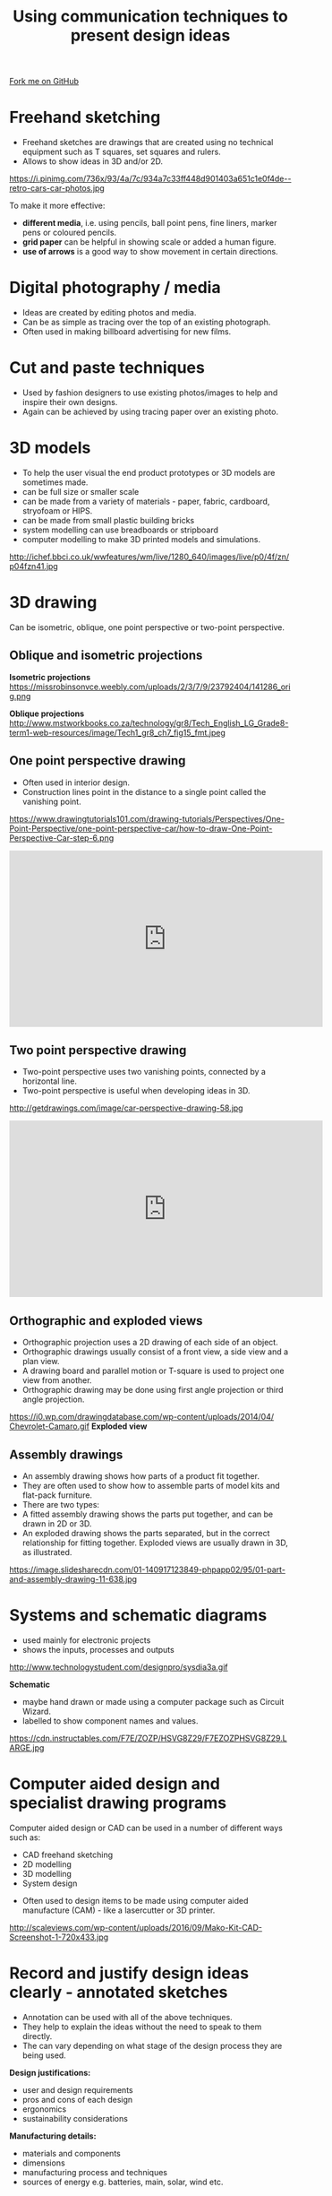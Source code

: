 #+STARTUP:indent
#+HTML_HEAD: <link rel="stylesheet" type="text/css" href="css/styles.css"/>
#+HTML_HEAD_EXTRA: <link href='http://fonts.googleapis.com/css?family=Ubuntu+Mono|Ubuntu' rel='stylesheet' type='text/css'>
#+BEGIN_COMMENT
#+STYLE: <link rel="stylesheet" type="text/css" href="css/styles.css"/>
#+STYLE: <link href='http://fonts.googleapis.com/css?family=Ubuntu+Mono|Ubuntu' rel='stylesheet' type='text/css'>
#+END_COMMENT
#+OPTIONS: f:nil author:nil num:1 creator:nil timestamp:nil 
#+TITLE: Using communication techniques to present design ideas
#+AUTHOR: Paul Dougall

#+BEGIN_HTML
<div class=ribbon>
<a href="https://github.com/stsb11/gcse_theory">Fork me on GitHub</a>
</div>
<center>
</center>
#+END_HTML

* COMMENT Use as a template
:PROPERTIES:
:HTML_CONTAINER_CLASS: activity
:END:
** Learn It
:PROPERTIES:
:HTML_CONTAINER_CLASS: learn
:END:

** Research It
:PROPERTIES:
:HTML_CONTAINER_CLASS: research
:END:

** Design It
:PROPERTIES:
:HTML_CONTAINER_CLASS: design
:END:

** Build It
:PROPERTIES:
:HTML_CONTAINER_CLASS: build
:END:

** Test It
:PROPERTIES:
:HTML_CONTAINER_CLASS: test
:END:

** Run It
:PROPERTIES:
:HTML_CONTAINER_CLASS: run
:END:

** Document It
:PROPERTIES:
:HTML_CONTAINER_CLASS: document
:END:

** Code It
:PROPERTIES:
:HTML_CONTAINER_CLASS: code
:END:

** Program It
:PROPERTIES:
:HTML_CONTAINER_CLASS: program
:END:

** Try It
:PROPERTIES:
:HTML_CONTAINER_CLASS: try
:END:

** Badge It
:PROPERTIES:
:HTML_CONTAINER_CLASS: badge
:END:

** Save It
:PROPERTIES:
:HTML_CONTAINER_CLASS: save
:END:

e* Introduction
[[file:img/pic.jpg]]
:PROPERTIES:
:HTML_CONTAINER_CLASS: intro
:END:
** What are PIC chips?
:PROPERTIES:
:HTML_CONTAINER_CLASS: research
:END:
Peripheral Interface Controllers are small silicon chips which can be programmed to perform useful tasks.
In school, we tend to use Genie branded chips, like the C08 model you will use in this project. Others (e.g. PICAXE) are available.
PIC chips allow you connect different inputs (e.g. switches) and outputs (e.g. LEDs, motors and speakers), and to control them using flowcharts.
Chips such as these can be found everywhere in consumer electronic products, from toasters to cars. 

While they might not look like much, there is more computational power in a single PIC chip used in school than there was in the space shuttle that went to the moon in the 60's!
** When would I use a PIC chip?
Imagine you wanted to make a flashing bike light; using an LED and a switch alone, you'd need to manually push and release the button to get the flashing effect. A PIC chip could be programmed to turn the LED off and on once a second.
In a board game, you might want to have an electronic dice to roll numbers from 1 to 6 for you. 
In a car, a circuit is needed to ensure that the airbags only deploy when there is a sudden change in speed, AND the passenger is wearing their seatbelt, AND the front or rear bumper has been struck. PIC chips can carry out their instructions very quickly, performing around 1000 instructions per second - as such, they can react far more quickly than a person can. 

When developing new designs, you must must consider how previous designs were tackled. 
This information can help inform the current design decisions.
* Freehand sketching
:PROPERTIES:
:HTML_CONTAINER_CLASS: activity
:END:
- Freehand sketches are drawings that are created using no technical equipment such as T squares, set squares and rulers. 
- Allows to show ideas in 3D and/or 2D.

https://i.pinimg.com/736x/93/4a/7c/934a7c33ff448d901403a651c1e0f4de--retro-cars-car-photos.jpg

To make it more effective:
- *different media*, i.e. using pencils, ball point pens, fine liners, marker pens or coloured pencils.
- *grid paper* can be helpful in showing scale or added a human figure.
- *use of arrows* is a good way to show movement in certain directions.

* Digital photography / media
:PROPERTIES:
:HTML_CONTAINER_CLASS: activity
:END:
- Ideas are created by editing photos and media. 
- Can be as simple as tracing over the top of an existing photograph.
- Often used in making billboard advertising for new films.

* Cut and paste techniques
:PROPERTIES:
:HTML_CONTAINER_CLASS: activity
:END:
- Used by fashion designers to use existing photos/images to help and inspire their own designs.
- Again can be achieved by using tracing paper over an existing photo.

* 3D models
:PROPERTIES:
:HTML_CONTAINER_CLASS: activity
:END:
- To help the user visual the end product prototypes or 3D models are sometimes made.
- can be full size or smaller scale
- can be made from a variety of materials - paper, fabric, cardboard, stryofoam or HIPS.
- can be made from small plastic building bricks
- system modelling can use breadboards or stripboard
- computer modelling to make 3D printed models and simulations.
[[./img/3D_model.jpg]]
http://ichef.bbci.co.uk/wwfeatures/wm/live/1280_640/images/live/p0/4f/zn/p04fzn41.jpg

* 3D drawing
:PROPERTIES:
:HTML_CONTAINER_CLASS: activity
:END:
Can be isometric, oblique, one point perspective or two-point perspective.
** Oblique and isometric projections
:PROPERTIES:
:HTML_CONTAINER_CLASS: learn
:END:

*Isometric projections*
https://missrobinsonvce.weebly.com/uploads/2/3/7/9/23792404/141286_orig.png

*Oblique projections*
[[./img/oblique_projection.jpg]]
http://www.mstworkbooks.co.za/technology/gr8/Tech_English_LG_Grade8-term1-web-resources/image/Tech1_gr8_ch7_fig15_fmt.jpeg

** One point perspective drawing
:PROPERTIES:
:HTML_CONTAINER_CLASS: learn
:END:
- Often used in interior design.
- Construction lines point in the distance to a single point called the vanishing point.
https://www.drawingtutorials101.com/drawing-tutorials/Perspectives/One-Point-Perspective/one-point-perspective-car/how-to-draw-One-Point-Perspective-Car-step-6.png

#+BEGIN_HTML
<iframe width="560" height="315" src="https://www.youtube.com/embed/GVKSVMsWXrI" frameborder="0" allow="autoplay; encrypted-media" allowfullscreen></iframe>
#+END_HTML

** Two point perspective drawing
:PROPERTIES:
:HTML_CONTAINER_CLASS: learn
:END:
- Two-point perspective uses two vanishing points, connected by a horizontal line. 
- Two-point perspective is useful when developing ideas in 3D.
http://getdrawings.com/image/car-perspective-drawing-58.jpg

#+BEGIN_HTML
<iframe width="560" height="315" src="https://www.youtube.com/embed/QWGYakptcVw" frameborder="0" allow="autoplay; encrypted-media" allowfullscreen></iframe>
#+END_HTML

** Orthographic and exploded views
:PROPERTIES:
:HTML_CONTAINER_CLASS: learn
:END:
- Orthographic projection uses a 2D drawing of each side of an object. 
- Orthographic drawings usually consist of a front view, a side view and a plan view. 
- A drawing board and parallel motion or T-square is used to project one view from another.
- Orthographic drawing may be done using first angle projection or third angle projection.

https://i0.wp.com/drawingdatabase.com/wp-content/uploads/2014/04/Сhevrolet-Camaro.gif
*Exploded view*
[[./img/Exploded_view.jpg]]
** Assembly drawings
:PROPERTIES:
:HTML_CONTAINER_CLASS: learn
:END:
- An assembly drawing shows how parts of a product fit together. 
- They are often used to show how to assemble parts of model kits and flat-pack furniture.
- There are two types:
- A fitted assembly drawing shows the parts put together, and can be drawn in 2D or 3D.
- An exploded drawing shows the parts separated, but in the correct relationship for fitting together. Exploded views are usually drawn in 3D, as illustrated.

https://image.slidesharecdn.com/01-140917123849-phpapp02/95/01-part-and-assembly-drawing-11-638.jpg

* Systems and schematic diagrams
:PROPERTIES:
:HTML_CONTAINER_CLASS: activity
:END:
- used mainly for electronic projects
- shows the inputs, processes and outputs

http://www.technologystudent.com/designpro/sysdia3a.gif

*Schematic*

- maybe hand drawn or made using a computer package such as Circuit Wizard.
- labelled to show component names and values.

https://cdn.instructables.com/F7E/ZOZP/HSVG8Z29/F7EZOZPHSVG8Z29.LARGE.jpg 

* Computer aided design and specialist drawing programs
:PROPERTIES:
:HTML_CONTAINER_CLASS: activity
:END:
 
Computer aided design or CAD can be used in a number of different ways such as:
- CAD freehand sketching
- 2D modelling
- 3D modelling
- System design


- Often used to design items to be made using computer aided manufacture (CAM) - like a lasercutter or 3D printer.

http://scaleviews.com/wp-content/uploads/2016/09/Mako-Kit-CAD-Screenshot-1-720x433.jpg

* Record and justify design ideas clearly - annotated sketches
:PROPERTIES:
:HTML_CONTAINER_CLASS: activity
:END:
- Annotation can be used with all of the above techniques.
- They help to explain the ideas without the need to speak to them directly.
- The can vary depending on what stage of the design process they are being used.

*Design justifications:*
- user and design requirements
- pros and cons of each design
- ergonomics
- sustainability considerations
*Manufacturing details:*
- materials and components
- dimensions
- manufacturing process and techniques
- sources of energy e.g. batteries, main, solar, wind etc.

* Summary
:PROPERTIES:
:HTML_CONTAINER_CLASS: activity
:END:
- Decide on suitable design strategies for your design problem or scenario
- Choose a range of suitable communication techniques for your design problem or scenario.
* Exam questions
:PROPERTIES:
:HTML_CONTAINER_CLASS: activity
:END:
- Explain one reason why annotations are important when a designer passes their concepts to a manufacturer.
- Explain one benefit and one drawback of freehand sketching versus CAD modelling.
- Name two different design strategies that designers sometimes use.
- List five things that a designer might annotate on their designs.
- Choose a suitable communication technique and sketch out a product that you might find in your design engineering workshop.
- Consider the advantages and disadvantages of collaborative designing.
- Discuss the potential differences in communication techniques for the following products: pop up children's book, interior of a wedding venue, clothing for a triathlon athlete and systems for an Amazon locker
